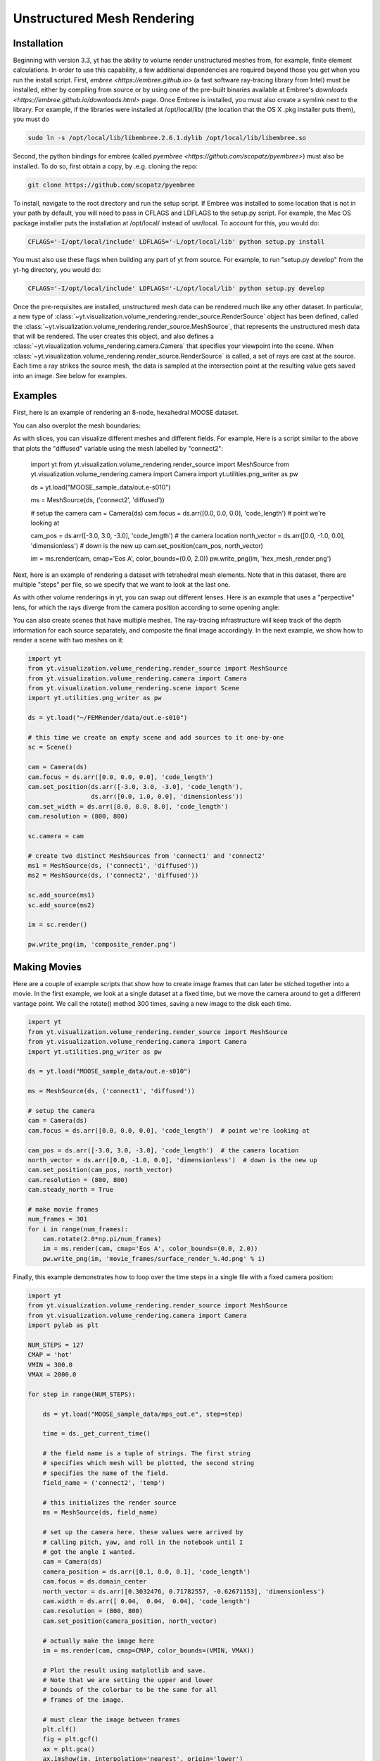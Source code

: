 .. _unstructured_mesh_rendering:

Unstructured Mesh Rendering
===========================

Installation
^^^^^^^^^^^^

Beginning with version 3.3, yt has the ability to volume render unstructured
meshes from, for example, finite element calculations. In order to use this
capability, a few additional dependencies are required beyond those you get
when you run the install script. First, `embree <https://embree.github.io>`
(a fast software ray-tracing library from Intel) must be installed, either
by compiling from source or by using one of the pre-built binaries available
at Embree's `downloads <https://embree.github.io/downloads.html>` page. Once
Embree is installed, you must also create a symlink next to the library. For
example, if the libraries were installed at /opt/local/lib/ (the location
that the OS X .pkg installer puts them), you must do

.. code-block:: bash

    sudo ln -s /opt/local/lib/libembree.2.6.1.dylib /opt/local/lib/libembree.so

Second, the python bindings for embree (called 
`pyembree <https://github.com/scopatz/pyembree>`) must also be installed. To
do so, first obtain a copy, by .e.g. cloning the repo:

.. code-block:: bash

    git clone https://github.com/scopatz/pyembree

To install, navigate to the root directory and run the setup script.
If Embree was installed to some location that is not in your path by default,
you will need to pass in CFLAGS and LDFLAGS to the setup.py script. For example,
the Mac OS package installer puts the installation at /opt/local/ instead of 
usr/local. To account for this, you would do:

.. code-block:: bash

    CFLAGS='-I/opt/local/include' LDFLAGS='-L/opt/local/lib' python setup.py install

You must also use these flags when building any part of yt from source. For example,
to run "setup.py develop" from the yt-hg directory, you would do:

.. code-block:: bash

    CFLAGS='-I/opt/local/include' LDFLAGS='-L/opt/local/lib' python setup.py develop

Once the pre-requisites are installed, unstructured mesh data can be rendered
much like any other dataset. In particular, a new type of 
:class:`~yt.visualization.volume_rendering.render_source.RenderSource` object
has been defined, called the 
:class:`~yt.visualization.volume_rendering.render_source.MeshSource`, that
represents the unstructured mesh data that will be rendered. The user creates 
this object, and also defines a
:class:`~yt.visualization.volume_rendering.camera.Camera` 
that specifies your viewpoint into the scene. When 
:class:`~yt.visualization.volume_rendering.render_source.RenderSource` is called,
a set of rays are cast at the source. Each time a ray strikes the source mesh,
the data is sampled at the intersection point at the resulting value gets 
saved into an image. See below for examples.

Examples
^^^^^^^^

First, here is an example of rendering an 8-node, hexahedral MOOSE dataset.

.. python-script::

   import yt
   from yt.visualization.volume_rendering.render_source import MeshSource
   from yt.visualization.volume_rendering.camera import Camera
   import yt.utilities.png_writer as pw

   ds = yt.load("MOOSE_sample_data/out.e-s010")

   ms = MeshSource(ds, ('connect1', 'diffused'))

   # setup the camera
   cam = Camera(ds)
   cam.focus = ds.arr([0.0, 0.0, 0.0], 'code_length')  # point we're looking at

   cam_pos = ds.arr([-3.0, 3.0, -3.0], 'code_length')  # the camera location
   north_vector = ds.arr([0.0, -1.0, 0.0], 'dimensionless')  # down is the new up
   cam.set_position(cam_pos, north_vector)

   im = ms.render(cam, cmap='Eos A', color_bounds=(0.0, 2.0))
   pw.write_png(im, 'hex_mesh_render.png')

You can also overplot the mesh boundaries:

.. python-script::

   import yt
   from yt.visualization.volume_rendering.render_source import MeshSource
   from yt.visualization.volume_rendering.camera import Camera
   import yt.utilities.png_writer as pw

   ds = yt.load("MOOSE_sample_data/out.e-s010")

   ms = MeshSource(ds, ('connect1', 'diffused'))

   # setup the camera
   cam = Camera(ds)
   cam.focus = ds.arr([0.0, 0.0, 0.0], 'code_length')  # point we're looking at

   cam_pos = ds.arr([-3.0, 3.0, -3.0], 'code_length')  # the camera location
   north_vector = ds.arr([0.0, -1.0, 0.0], 'dimensionless')  # down is the new up
   cam.set_position(cam_pos, north_vector)
   cam.resolution = (800, 800)

   ms.render(cam, cmap='Eos A', color_bounds=(0.0, 2.0))
   im = ms.annotate_mesh_lines()
   pw.write_png(im, 'hex_render_with_mesh.png')

As with slices, you can visualize different meshes and different fields. For example,
Here is a script similar to the above that plots the "diffused" variable 
using the mesh labelled by "connect2":

   import yt
   from yt.visualization.volume_rendering.render_source import MeshSource
   from yt.visualization.volume_rendering.camera import Camera
   import yt.utilities.png_writer as pw

   ds = yt.load("MOOSE_sample_data/out.e-s010")

   ms = MeshSource(ds, ('connect2', 'diffused'))

   # setup the camera
   cam = Camera(ds)
   cam.focus = ds.arr([0.0, 0.0, 0.0], 'code_length')  # point we're looking at

   cam_pos = ds.arr([-3.0, 3.0, -3.0], 'code_length')  # the camera location
   north_vector = ds.arr([0.0, -1.0, 0.0], 'dimensionless')  # down is the new up
   cam.set_position(cam_pos, north_vector)

   im = ms.render(cam, cmap='Eos A', color_bounds=(0.0, 2.0))
   pw.write_png(im, 'hex_mesh_render.png')

Next, here is an example of rendering a dataset with tetrahedral mesh elements.
Note that in this dataset, there are multiple "steps" per file, so we specify
that we want to look at the last one.

.. python-script::

   import yt
   from yt.visualization.volume_rendering.render_source import MeshSource
   from yt.visualization.volume_rendering.camera import Camera
   import yt.utilities.png_writer as pw

   filename = "MOOSE_sample_data/high_order_elems_tet4_refine_out.e"
   ds = yt.load(filename, step=-1)  # we look at the last time frame

   ms = MeshSource(ds, ('connect1', 'u'))

   # setup the camera 
   cam = Camera(ds)
   camera_position = ds.arr([3.0, 3.0, 3.0], 'code_length')
   cam.set_width(ds.arr([2.0, 2.0, 2.0], 'code_length'))
   north_vector = ds.arr([0.0, 1.0, 0.0], 'dimensionless')
   cam.set_position(camera_position, north_vector)

   im = ms.render(cam, cmap='Eos A', color_bounds=(0.0, 1.0))
   pw.write_png(im, 'tetra_render.png')

As with other volume renderings in yt, you can swap out different lenses. Here is 
an example that uses a "perpective" lens, for which the rays diverge from the 
camera position according to some opening angle:

.. python-script::

   import yt
   from yt.visualization.volume_rendering.render_source import MeshSource
   from yt.visualization.volume_rendering.camera import Camera
   import yt.utilities.png_writer as pw

   ds = yt.load("MOOSE_sample_data/out.e-s010")

   ms = MeshSource(ds, ('connect2', 'diffused'))

   # setup the camera
   cam = Camera(ds, lens_type='perspective')
   cam.focus = ds.arr([0.0, 0.0, 0.0], 'code_length')  # point we're looking at

   cam_pos = ds.arr([-3.0, 3.0, -3.0], 'code_length')  # the camera location
   north_vector = ds.arr([0.0, -1.0, 0.0], 'dimensionless')  # down is the new up
   cam.set_position(cam_pos, north_vector)

   im = ms.render(cam, cmap='Eos A', color_bounds=(0.0, 2.0))
   im = ms.annotate_mesh_lines()
   pw.write_png(im, 'hex_mesh_render_perspective.png')

You can also create scenes that have multiple meshes. The ray-tracing infrastructure
will keep track of the depth information for each source separately, and composite
the final image accordingly. In the next example, we show how to render a scene 
with two meshes on it:

.. code-block:: python

    import yt
    from yt.visualization.volume_rendering.render_source import MeshSource
    from yt.visualization.volume_rendering.camera import Camera
    from yt.visualization.volume_rendering.scene import Scene
    import yt.utilities.png_writer as pw

    ds = yt.load("~/FEMRender/data/out.e-s010")

    # this time we create an empty scene and add sources to it one-by-one
    sc = Scene()

    cam = Camera(ds)
    cam.focus = ds.arr([0.0, 0.0, 0.0], 'code_length')
    cam.set_position(ds.arr([-3.0, 3.0, -3.0], 'code_length'),
                     ds.arr([0.0, 1.0, 0.0], 'dimensionless'))
    cam.set_width = ds.arr([8.0, 8.0, 8.0], 'code_length')
    cam.resolution = (800, 800)

    sc.camera = cam

    # create two distinct MeshSources from 'connect1' and 'connect2'
    ms1 = MeshSource(ds, ('connect1', 'diffused'))
    ms2 = MeshSource(ds, ('connect2', 'diffused'))

    sc.add_source(ms1)
    sc.add_source(ms2)

    im = sc.render()

    pw.write_png(im, 'composite_render.png')


Making Movies
^^^^^^^^^^^^^

Here are a couple of example scripts that show how to create image frames that 
can later be stiched together into a movie. In the first example, we look at a 
single dataset at a fixed time, but we move the camera around to get a different
vantage point. We call the rotate() method 300 times, saving a new image to the 
disk each time.

.. code-block:: python

   import yt
   from yt.visualization.volume_rendering.render_source import MeshSource
   from yt.visualization.volume_rendering.camera import Camera
   import yt.utilities.png_writer as pw

   ds = yt.load("MOOSE_sample_data/out.e-s010")

   ms = MeshSource(ds, ('connect1', 'diffused'))

   # setup the camera
   cam = Camera(ds)
   cam.focus = ds.arr([0.0, 0.0, 0.0], 'code_length')  # point we're looking at

   cam_pos = ds.arr([-3.0, 3.0, -3.0], 'code_length')  # the camera location
   north_vector = ds.arr([0.0, -1.0, 0.0], 'dimensionless')  # down is the new up
   cam.set_position(cam_pos, north_vector)
   cam.resolution = (800, 800)
   cam.steady_north = True

   # make movie frames
   num_frames = 301
   for i in range(num_frames):
       cam.rotate(2.0*np.pi/num_frames)
       im = ms.render(cam, cmap='Eos A', color_bounds=(0.0, 2.0))
       pw.write_png(im, 'movie_frames/surface_render_%.4d.png' % i)

Finally, this example demonstrates how to loop over the time steps in a single
file with a fixed camera position:

.. code-block:: python

    import yt
    from yt.visualization.volume_rendering.render_source import MeshSource
    from yt.visualization.volume_rendering.camera import Camera
    import pylab as plt

    NUM_STEPS = 127
    CMAP = 'hot'
    VMIN = 300.0
    VMAX = 2000.0

    for step in range(NUM_STEPS):

        ds = yt.load("MOOSE_sample_data/mps_out.e", step=step)

	time = ds._get_current_time()

	# the field name is a tuple of strings. The first string
	# specifies which mesh will be plotted, the second string
	# specifies the name of the field.
	field_name = ('connect2', 'temp')

	# this initializes the render source
	ms = MeshSource(ds, field_name)

	# set up the camera here. these values were arrived by
	# calling pitch, yaw, and roll in the notebook until I
	# got the angle I wanted.
	cam = Camera(ds)
	camera_position = ds.arr([0.1, 0.0, 0.1], 'code_length')
	cam.focus = ds.domain_center
	north_vector = ds.arr([0.3032476, 0.71782557, -0.62671153], 'dimensionless')
	cam.width = ds.arr([ 0.04,  0.04,  0.04], 'code_length')
	cam.resolution = (800, 800)
	cam.set_position(camera_position, north_vector)

	# actually make the image here
	im = ms.render(cam, cmap=CMAP, color_bounds=(VMIN, VMAX))

	# Plot the result using matplotlib and save.
	# Note that we are setting the upper and lower
	# bounds of the colorbar to be the same for all
	# frames of the image.

	# must clear the image between frames
	plt.clf()
	fig = plt.gcf()
	ax = plt.gca()
	ax.imshow(im, interpolation='nearest', origin='lower')

	# Add the colorbar using a fake (not shown) image.
	p = ax.imshow(ms.data, visible=False, cmap=CMAP, vmin=VMIN, vmax=VMAX)
	cb = fig.colorbar(p)
	cb.set_label(field_name[1])

	ax.text(25, 750, 'time = %.2e' % time, color='k')
	ax.axes.get_xaxis().set_visible(False)
	ax.axes.get_yaxis().set_visible(False)

	plt.savefig('movie_frames/test_%.3d' % step)


